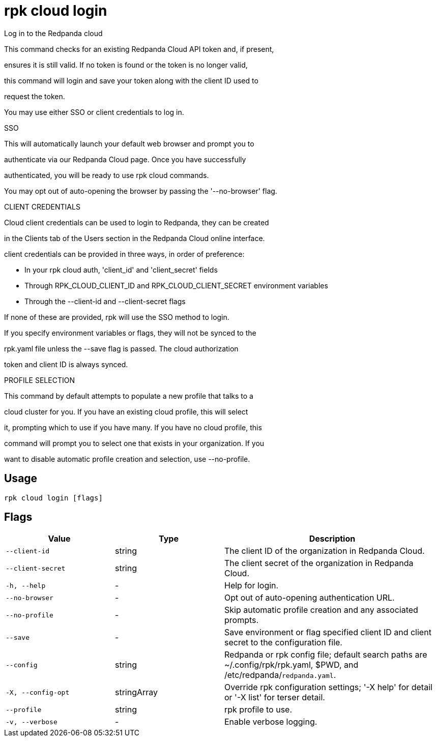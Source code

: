 = rpk cloud login
:description: rpk cloud login

Log in to the Redpanda cloud

This command checks for an existing Redpanda Cloud API token and, if present, 
ensures it is still valid. If no token is found or the token is no longer valid, 
this command will login and save your token along with the client ID used to 
request the token.

You may use either SSO or client credentials to log in.

SSO

This will automatically launch your default web browser and prompt you to 
authenticate via our Redpanda Cloud page. Once you have successfully 
authenticated, you will be ready to use rpk cloud commands.

You may opt out of auto-opening the browser by passing the '--no-browser' flag.

CLIENT CREDENTIALS

Cloud client credentials can be used to login to Redpanda, they can be created 
in the Clients tab of the Users section in the Redpanda Cloud online interface. 
client credentials can be provided in three ways, in order of preference:

* In your rpk cloud auth, 'client_id' and 'client_secret' fields
* Through RPK_CLOUD_CLIENT_ID and RPK_CLOUD_CLIENT_SECRET environment variables
* Through the --client-id and --client-secret flags

If none of these are provided, rpk will use the SSO method to login. 
If you specify environment variables or flags, they will not be synced to the
rpk.yaml file unless the --save flag is passed. The cloud authorization 
token and client ID is always synced.

PROFILE SELECTION

This command by default attempts to populate a new profile that talks to a
cloud cluster for you. If you have an existing cloud profile, this will select
it, prompting which to use if you have many. If you have no cloud profile, this
command will prompt you to select one that exists in your organization. If you
want to disable automatic profile creation and selection, use --no-profile.

== Usage

[,bash]
----
rpk cloud login [flags]
----

== Flags

[cols="1m,1a,2a"]
|===
|*Value* |*Type* |*Description*

|--client-id |string |The client ID of the organization in Redpanda Cloud.

|--client-secret |string |The client secret of the organization in Redpanda Cloud.

|-h, --help |- |Help for login.

|--no-browser |- |Opt out of auto-opening authentication URL.

|--no-profile |- |Skip automatic profile creation and any associated prompts.

|--save |- |Save environment or flag specified client ID and client secret to the configuration file.

|--config |string |Redpanda or rpk config file; default search paths are ~/.config/rpk/rpk.yaml, $PWD, and /etc/redpanda/`redpanda.yaml`.

|-X, --config-opt |stringArray |Override rpk configuration settings; '-X help' for detail or '-X list' for terser detail.

|--profile |string |rpk profile to use.

|-v, --verbose |- |Enable verbose logging.
|===